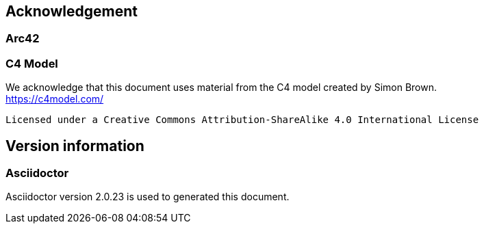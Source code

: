 :numbered!:
== Acknowledgement

[discrete]
=== Arc42


[discrete]
=== C4 Model

We acknowledge that this document uses material from the C4 model created by Simon Brown. +
https://c4model.com/[https://c4model.com/]

    Licensed under a Creative Commons Attribution-ShareAlike 4.0 International License
    
== Version information

[discrete]
=== Asciidoctor

Asciidoctor version {asciidoctor-version} is used to generated this document.
